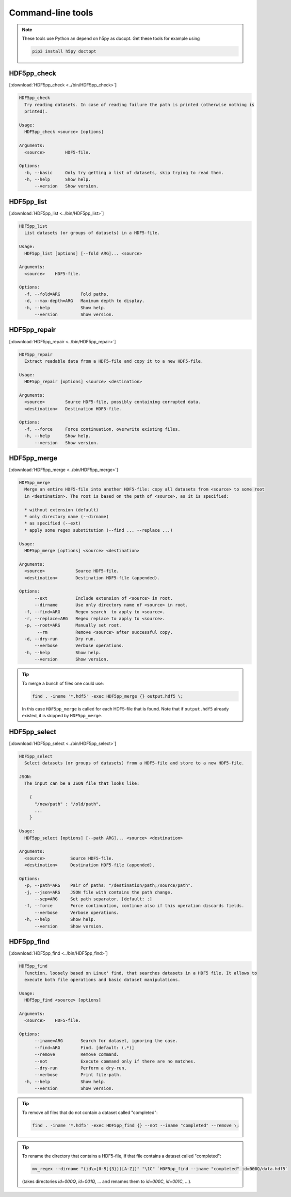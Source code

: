 
.. _tools:

******************
Command-line tools
******************

.. note::

  These tools use Python an depend on h5py as docopt. Get these tools for example using

  .. code-block:: bash

    pip3 install h5py doctopt

HDF5pp_check
------------

[:download:`HDF5pp_check <../bin/HDF5pp_check>`]

.. code-block:: none

  HDF5pp_check
    Try reading datasets. In case of reading failure the path is printed (otherwise nothing is
    printed).

  Usage:
    HDF5pp_check <source> [options]

  Arguments:
    <source>        HDF5-file.

  Options:
    -b, --basic     Only try getting a list of datasets, skip trying to read them.
    -h, --help      Show help.
        --version   Show version.

HDF5pp_list
-----------

[:download:`HDF5pp_list <../bin/HDF5pp_list>`]

.. code-block:: none

  HDF5pp_list
    List datasets (or groups of datasets) in a HDF5-file.

  Usage:
    HDF5pp_list [options] [--fold ARG]... <source>

  Arguments:
    <source>    HDF5-file.

  Options:
    -f, --fold=ARG        Fold paths.
    -d, --max-depth=ARG   Maximum depth to display.
    -h, --help            Show help.
        --version         Show version.

HDF5pp_repair
-------------

[:download:`HDF5pp_repair <../bin/HDF5pp_repair>`]

.. code-block:: none

  HDF5pp_repair
    Extract readable data from a HDF5-file and copy it to a new HDF5-file.

  Usage:
    HDF5pp_repair [options] <source> <destination>

  Arguments:
    <source>        Source HDF5-file, possibly containing corrupted data.
    <destination>   Destination HDF5-file.

  Options:
    -f, --force     Force continuation, overwrite existing files.
    -h, --help      Show help.
        --version   Show version.

HDF5pp_merge
------------

[:download:`HDF5pp_merge <../bin/HDF5pp_merge>`]

.. code-block:: none

  HDF5pp_merge
    Merge an entire HDF5-file into another HDF5-file: copy all datasets from <source> to some root
    in <destination>. The root is based on the path of <source>, as it is specified:

    * without extension (default)
    * only directory name (--dirname)
    * as specified (--ext)
    * apply some regex substitution (--find ... --replace ...)

  Usage:
    HDF5pp_merge [options] <source> <destination>

  Arguments:
    <source>            Source HDF5-file.
    <destination>       Destination HDF5-file (appended).

  Options:
        --ext           Include extension of <source> in root.
        --dirname       Use only directory name of <source> in root.
    -f, --find=ARG      Regex search  to apply to <source>.
    -r, --replace=ARG   Regex replace to apply to <source>.
    -p, --root=ARG      Manually set root.
         --rm           Remove <source> after successful copy.
    -d, --dry-run       Dry run.
        --verbose       Verbose operations.
    -h, --help          Show help.
        --version       Show version.

.. tip::

  To merge a bunch of files one could use:

  .. code-block:: bash

    find . -iname '*.hdf5' -exec HDF5pp_merge {} output.hdf5 \;

  In this case ``HDF5pp_merge`` is called for each HDF5-file that is found. Note that if ``output.hdf5`` already existed, it is skipped by ``HDF5pp_merge``.

HDF5pp_select
-------------

[:download:`HDF5pp_select <../bin/HDF5pp_select>`]

.. code-block:: none

  HDF5pp_select
    Select datasets (or groups of datasets) from a HDF5-file and store to a new HDF5-file.

  JSON:
    The input can be a JSON file that looks like:

      {
        "/new/path" : "/old/path",
        ...
      }

  Usage:
    HDF5pp_select [options] [--path ARG]... <source> <destination>

  Arguments:
    <source>          Source HDF5-file.
    <destination>     Destination HDF5-file (appended).

  Options:
    -p, --path=ARG    Pair of paths: "/destination/path;/source/path".
    -j, --json=ARG    JSON file with contains the path change.
        --sep=ARG     Set path separator. [default: ;]
    -f, --force       Force continuation, continue also if this operation discards fields.
        --verbose     Verbose operations.
    -h, --help        Show help.
        --version     Show version.

HDF5pp_find
-------------

[:download:`HDF5pp_find <../bin/HDF5pp_find>`]

.. code-block:: none

  HDF5pp_find
    Function, loosely based on Linux' find, that searches datasets in a HDF5 file. It allows to
    execute both file operations and basic dataset manipulations.

  Usage:
    HDF5pp_find <source> [options]

  Arguments:
    <source>    HDF5-file.

  Options:
        --iname=ARG       Search for dataset, ignoring the case.
        --find=ARG        Find. [default: (.*)]
        --remove          Remove command.
        --not             Execute command only if there are no matches.
        --dry-run         Perform a dry-run.
        --verbose         Print file-path.
    -h, --help            Show help.
        --version         Show version.

.. tip::

  To remove all files that do not contain a dataset called "completed":

  .. code-block:: bash

    find . -iname '*.hdf5' -exec HDF5pp_find {} --not --iname "completed" --remove \;

.. tip::

  To rename the directory that contains a HDF5-file, if that file contains a dataset called "completed":

  .. code-block:: bash

    mv_regex --dirname "(id\=[0-9]{3})([A-Z])" "\1C" `HDF5pp_find --iname "completed" id=000Q/data.hdf5`

  (takes directories `id=000Q`, `id=001Q`, ... and renames them to `id=000C`, `id=001C`, ...).


